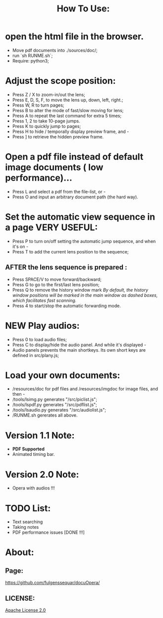 #+TITLE: How To Use:

* open the html file in the browser.
- Move pdf documents into ./sources/doc/;
- run `sh RUNME.sh`;
- Require: python3; 

* Adjust the scope position:
- Press Z / X to zoom-in/out the lens;
- Press E, D, S, F, to move the lens up, down, left, right.;
- Press W, R to turn pages;
- Press B to alter the mode of fast/slow moving for lens;
- Press A to repeat the last command for extra 5 times; 
- Press 1, 2 to take 10-page jumps.
- Press K to quickly jump to pages;
- Press H to hide / temporally display preview frame, and -
- Press ] to retrieve the hidden preview frame.

* Open a pdf file instead of default image documents ( low performance)...
- Press L and select a pdf from the file-list, or -
- Press O and input an arbitrary document path (the hard way).

* Set the automatic view sequence in a page *VERY USEFUL*:
- Press P to turn on/off setting the automatic jump sequence, and when it's on - 
- Press T to add the current lens position to the sequence;

** AFTER the lens sequence is prepared :
- Press SPACE/V to move forward/backward;
- Press G to go to the first/last lens position;
- Press Q to remove the history window mark
   /By default, the history window positions will be marked in the main window as dashed boxes, which facilitates fast scanning./
- Press 4 to start/stop the automatic forwarding mode.

* *NEW* Play audios:
- Press 0 to load audio files;
- Press C to display/hide the audio panel. And while it's displayed -
- Audio panels prevents the main shortkeys. Its own short keys are defined in src/plany.js;

* Load your own documents:
- /resources/doc for pdf files and /resources/imgdoc for image files, and then -
- /tools/lsimg.py generates "/src/piclist.js";
- /tools/lspdf.py generates "/src/pdflist.js";
- /tools/lsaudio.py generates "/src/audiolist.js";
- /RUNME.sh gererates all above.

* Version 1.1 Note:
- *PDF Supported* 
- Animated timing bar.

* Version 2.0 Note:
- Opera with audios !!!

* TODO List:
- Text searching
- Taking notes
- PDF performance issues [DONE !!!]

* About:
** Page:
[[https://github.com/fulgenssequar/docuOpera/]]
** LICENSE:
[[http://www.apache.org/licenses/LICENSE-2.0][Apache License 2.0]]

